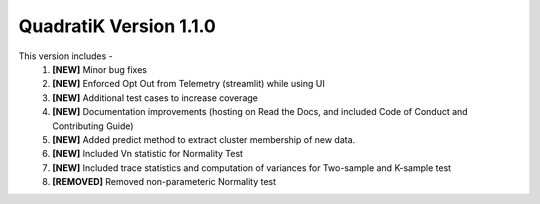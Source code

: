 QuadratiK Version 1.1.0
========================

This version includes - 
    1. **[NEW]** Minor bug fixes
    2. **[NEW]** Enforced Opt Out from Telemetry (streamlit) while using UI
    3. **[NEW]** Additional test cases to increase coverage
    4. **[NEW]** Documentation improvements (hosting on Read the Docs, and included Code of Conduct and Contributing Guide)
    5. **[NEW]** Added predict method to extract cluster membership of new data.  
    6. **[NEW]** Included Vn statistic for Normality Test
    7. **[NEW]** Included trace statistics and computation of variances for Two-sample and K-sample test
    8. **[REMOVED]** Removed non-parameteric Normality test
